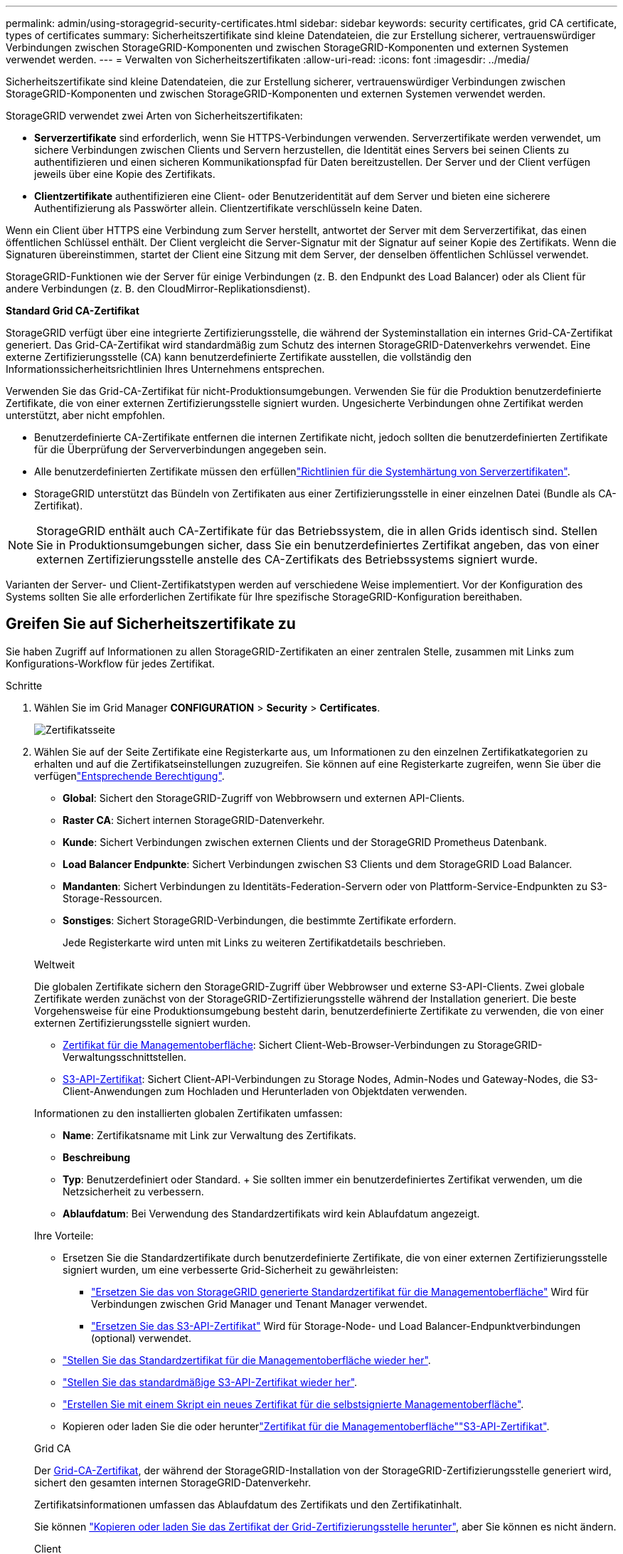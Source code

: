 ---
permalink: admin/using-storagegrid-security-certificates.html 
sidebar: sidebar 
keywords: security certificates, grid CA certificate, types of certificates 
summary: Sicherheitszertifikate sind kleine Datendateien, die zur Erstellung sicherer, vertrauenswürdiger Verbindungen zwischen StorageGRID-Komponenten und zwischen StorageGRID-Komponenten und externen Systemen verwendet werden. 
---
= Verwalten von Sicherheitszertifikaten
:allow-uri-read: 
:icons: font
:imagesdir: ../media/


[role="lead"]
Sicherheitszertifikate sind kleine Datendateien, die zur Erstellung sicherer, vertrauenswürdiger Verbindungen zwischen StorageGRID-Komponenten und zwischen StorageGRID-Komponenten und externen Systemen verwendet werden.

StorageGRID verwendet zwei Arten von Sicherheitszertifikaten:

* *Serverzertifikate* sind erforderlich, wenn Sie HTTPS-Verbindungen verwenden. Serverzertifikate werden verwendet, um sichere Verbindungen zwischen Clients und Servern herzustellen, die Identität eines Servers bei seinen Clients zu authentifizieren und einen sicheren Kommunikationspfad für Daten bereitzustellen. Der Server und der Client verfügen jeweils über eine Kopie des Zertifikats.
* *Clientzertifikate* authentifizieren eine Client- oder Benutzeridentität auf dem Server und bieten eine sicherere Authentifizierung als Passwörter allein. Clientzertifikate verschlüsseln keine Daten.


Wenn ein Client über HTTPS eine Verbindung zum Server herstellt, antwortet der Server mit dem Serverzertifikat, das einen öffentlichen Schlüssel enthält. Der Client vergleicht die Server-Signatur mit der Signatur auf seiner Kopie des Zertifikats. Wenn die Signaturen übereinstimmen, startet der Client eine Sitzung mit dem Server, der denselben öffentlichen Schlüssel verwendet.

StorageGRID-Funktionen wie der Server für einige Verbindungen (z. B. den Endpunkt des Load Balancer) oder als Client für andere Verbindungen (z. B. den CloudMirror-Replikationsdienst).

*Standard Grid CA-Zertifikat*

StorageGRID verfügt über eine integrierte Zertifizierungsstelle, die während der Systeminstallation ein internes Grid-CA-Zertifikat generiert. Das Grid-CA-Zertifikat wird standardmäßig zum Schutz des internen StorageGRID-Datenverkehrs verwendet. Eine externe Zertifizierungsstelle (CA) kann benutzerdefinierte Zertifikate ausstellen, die vollständig den Informationssicherheitsrichtlinien Ihres Unternehmens entsprechen.

Verwenden Sie das Grid-CA-Zertifikat für nicht-Produktionsumgebungen. Verwenden Sie für die Produktion benutzerdefinierte Zertifikate, die von einer externen Zertifizierungsstelle signiert wurden. Ungesicherte Verbindungen ohne Zertifikat werden unterstützt, aber nicht empfohlen.

* Benutzerdefinierte CA-Zertifikate entfernen die internen Zertifikate nicht, jedoch sollten die benutzerdefinierten Zertifikate für die Überprüfung der Serververbindungen angegeben sein.
* Alle benutzerdefinierten Zertifikate müssen den erfüllenlink:../harden/hardening-guideline-for-server-certificates.html["Richtlinien für die Systemhärtung von Serverzertifikaten"].
* StorageGRID unterstützt das Bündeln von Zertifikaten aus einer Zertifizierungsstelle in einer einzelnen Datei (Bundle als CA-Zertifikat).



NOTE: StorageGRID enthält auch CA-Zertifikate für das Betriebssystem, die in allen Grids identisch sind. Stellen Sie in Produktionsumgebungen sicher, dass Sie ein benutzerdefiniertes Zertifikat angeben, das von einer externen Zertifizierungsstelle anstelle des CA-Zertifikats des Betriebssystems signiert wurde.

Varianten der Server- und Client-Zertifikatstypen werden auf verschiedene Weise implementiert. Vor der Konfiguration des Systems sollten Sie alle erforderlichen Zertifikate für Ihre spezifische StorageGRID-Konfiguration bereithaben.



== Greifen Sie auf Sicherheitszertifikate zu

Sie haben Zugriff auf Informationen zu allen StorageGRID-Zertifikaten an einer zentralen Stelle, zusammen mit Links zum Konfigurations-Workflow für jedes Zertifikat.

.Schritte
. Wählen Sie im Grid Manager *CONFIGURATION* > *Security* > *Certificates*.
+
image::security_certificates.png[Zertifikatsseite]

. Wählen Sie auf der Seite Zertifikate eine Registerkarte aus, um Informationen zu den einzelnen Zertifikatkategorien zu erhalten und auf die Zertifikatseinstellungen zuzugreifen. Sie können auf eine Registerkarte zugreifen, wenn Sie über die verfügenlink:admin-group-permissions.html["Entsprechende Berechtigung"].
+
** *Global*: Sichert den StorageGRID-Zugriff von Webbrowsern und externen API-Clients.
** *Raster CA*: Sichert internen StorageGRID-Datenverkehr.
** *Kunde*: Sichert Verbindungen zwischen externen Clients und der StorageGRID Prometheus Datenbank.
** *Load Balancer Endpunkte*: Sichert Verbindungen zwischen S3 Clients und dem StorageGRID Load Balancer.
** *Mandanten*: Sichert Verbindungen zu Identitäts-Federation-Servern oder von Plattform-Service-Endpunkten zu S3-Storage-Ressourcen.
** *Sonstiges*: Sichert StorageGRID-Verbindungen, die bestimmte Zertifikate erfordern.
+
Jede Registerkarte wird unten mit Links zu weiteren Zertifikatdetails beschrieben.

+
[role="tabbed-block"]
====
.Weltweit
--
Die globalen Zertifikate sichern den StorageGRID-Zugriff über Webbrowser und externe S3-API-Clients. Zwei globale Zertifikate werden zunächst von der StorageGRID-Zertifizierungsstelle während der Installation generiert. Die beste Vorgehensweise für eine Produktionsumgebung besteht darin, benutzerdefinierte Zertifikate zu verwenden, die von einer externen Zertifizierungsstelle signiert wurden.

*** <<Zertifikat für die Managementoberfläche>>: Sichert Client-Web-Browser-Verbindungen zu StorageGRID-Verwaltungsschnittstellen.
*** <<S3-API-Zertifikat>>: Sichert Client-API-Verbindungen zu Storage Nodes, Admin-Nodes und Gateway-Nodes, die S3-Client-Anwendungen zum Hochladen und Herunterladen von Objektdaten verwenden.


Informationen zu den installierten globalen Zertifikaten umfassen:

*** *Name*: Zertifikatsname mit Link zur Verwaltung des Zertifikats.
*** *Beschreibung*
*** *Typ*: Benutzerdefiniert oder Standard. + Sie sollten immer ein benutzerdefiniertes Zertifikat verwenden, um die Netzsicherheit zu verbessern.
*** *Ablaufdatum*: Bei Verwendung des Standardzertifikats wird kein Ablaufdatum angezeigt.


Ihre Vorteile:

*** Ersetzen Sie die Standardzertifikate durch benutzerdefinierte Zertifikate, die von einer externen Zertifizierungsstelle signiert wurden, um eine verbesserte Grid-Sicherheit zu gewährleisten:
+
**** link:configuring-custom-server-certificate-for-grid-manager-tenant-manager.html["Ersetzen Sie das von StorageGRID generierte Standardzertifikat für die Managementoberfläche"] Wird für Verbindungen zwischen Grid Manager und Tenant Manager verwendet.
**** link:configuring-custom-server-certificate-for-storage-node.html["Ersetzen Sie das S3-API-Zertifikat"] Wird für Storage-Node- und Load Balancer-Endpunktverbindungen (optional) verwendet.


*** link:configuring-custom-server-certificate-for-grid-manager-tenant-manager.html#restore-the-default-management-interface-certificate["Stellen Sie das Standardzertifikat für die Managementoberfläche wieder her"].
*** link:configuring-custom-server-certificate-for-storage-node.html#restore-the-default-s3-api-certificate["Stellen Sie das standardmäßige S3-API-Zertifikat wieder her"].
*** link:configuring-custom-server-certificate-for-grid-manager-tenant-manager.html#use-a-script-to-generate-a-new-self-signed-management-interface-certificate["Erstellen Sie mit einem Skript ein neues Zertifikat für die selbstsignierte Managementoberfläche"].
*** Kopieren oder laden Sie die  oder herunterlink:configuring-custom-server-certificate-for-grid-manager-tenant-manager.html#download-or-copy-the-management-interface-certificate["Zertifikat für die Managementoberfläche"]link:configuring-custom-server-certificate-for-storage-node.html#download-or-copy-the-s3-api-certificate["S3-API-Zertifikat"].


--
.Grid CA
--
Der <<gridca_details,Grid-CA-Zertifikat>>, der während der StorageGRID-Installation von der StorageGRID-Zertifizierungsstelle generiert wird, sichert den gesamten internen StorageGRID-Datenverkehr.

Zertifikatsinformationen umfassen das Ablaufdatum des Zertifikats und den Zertifikatinhalt.

Sie können link:copying-storagegrid-system-ca-certificate.html["Kopieren oder laden Sie das Zertifikat der Grid-Zertifizierungsstelle herunter"], aber Sie können es nicht ändern.

--
.Client
--
<<adminclientcert_details,Client-Zertifikate>>, Von einer externen Zertifizierungsstelle generiert, sichern Sie die Verbindungen zwischen externen Überwachungstools und der StorageGRID Prometheus Datenbank.

Die Zertifikatstabelle verfügt über eine Zeile für jedes konfigurierte Clientzertifikat und gibt an, ob das Zertifikat zusammen mit dem Ablaufdatum des Zertifikats für den Zugriff auf die Prometheus-Datenbank verwendet werden kann.

Ihre Vorteile:

*** link:configuring-administrator-client-certificates.html#add-client-certificates["Hochladen oder Generieren eines neuen Clientzertifikats"]
*** Wählen Sie einen Zertifikatnamen aus, um die Zertifikatdetails anzuzeigen, in denen Sie:
+
**** link:configuring-administrator-client-certificates.html#edit-client-certificates["Ändern Sie den Namen des Client-Zertifikats."]
**** link:configuring-administrator-client-certificates.html#edit-client-certificates["Legen Sie die Zugriffsberechtigung für Prometheus fest."]
**** link:configuring-administrator-client-certificates.html#edit-client-certificates["Laden Sie das Clientzertifikat hoch, und ersetzen Sie es."]
**** link:configuring-administrator-client-certificates.html#download-or-copy-client-certificates["Kopieren Sie das Client-Zertifikat, oder laden Sie es herunter."]
**** link:configuring-administrator-client-certificates.html#remove-client-certificates["Entfernen Sie das Clientzertifikat."]


*** Wählen Sie *actions*, um schnell link:configuring-administrator-client-certificates.html#edit-client-certificates["Bearbeiten"], link:configuring-administrator-client-certificates.html#attach-new-client-certificate["Anhängen"]oder link:configuring-administrator-client-certificates.html#remove-client-certificates["Entfernen"] ein Client-Zertifikat auszuwählen. Sie können bis zu 10 Clientzertifikate auswählen und gleichzeitig mit *Actions* > *Remove* entfernen.


--
.Load Balancer-Endpunkte
--
<<Endpunkt-Zertifikat für Load Balancer,Load Balancer-Endpunktzertifikate>> Sichern der Verbindungen zwischen S3-Clients und dem StorageGRID Load Balancer-Service auf Gateway-Nodes und Admin-Nodes

Die Endpunkttabelle des Load Balancers verfügt über eine Zeile für jeden konfigurierten Load Balancer-Endpunkt und gibt an, ob das globale S3-API-Zertifikat oder ein benutzerdefiniertes Endpunktzertifikat des Load Balancer für den Endpunkt verwendet wird. Es wird auch das Ablaufdatum für jedes Zertifikat angezeigt.


NOTE: Änderungen an einem Endpunktzertifikat können bis zu 15 Minuten dauern, bis sie auf alle Knoten angewendet werden können.

Ihre Vorteile:

*** link:configuring-load-balancer-endpoints.html["Anzeigen eines Endpunkts für die Lastverteilung"], Einschließlich der Zertifikatdetails.
*** link:../fabricpool/creating-load-balancer-endpoint-for-fabricpool.html["Geben Sie ein Endpoint-Zertifikat für den Load Balancer für FabricPool an."]
*** link:configuring-load-balancer-endpoints.html["Verwenden Sie das globale S3-API-Zertifikat"] Statt ein neues Endpunktzertifikat für den Load Balancer zu erzeugen.


--
.Mandanten
--
Mandanten können ihre Verbindungen zu StorageGRID nutzen <<Zertifikat für Identitätsföderation,Identity Federation Server-Zertifikate>> oder <<Endpoint-Zertifikat für Plattform-Services,Endpoint-Zertifikate für Plattformservice>>sichern.

Die Mandantentabelle verfügt über eine Zeile für jeden Mandanten und gibt an, ob jeder Mandant die Berechtigung hat, seine eigenen Identitätsquellen- oder Plattform-Services zu nutzen.

Ihre Vorteile:

*** link:../tenant/signing-in-to-tenant-manager.html["Wählen Sie einen Mandantennamen aus, um sich beim Mandanten-Manager anzumelden"]
*** link:../tenant/using-identity-federation.html["Wählen Sie einen Mandantennamen aus, um Details zur Identitätsföderation des Mandanten anzuzeigen"]
*** link:../tenant/editing-platform-services-endpoint.html["Wählen Sie einen Mandantennamen aus, um Details zu den Services der Mandantenplattform anzuzeigen"]
*** link:../tenant/creating-platform-services-endpoint.html["Festlegen eines Endpunktzertifikats für den Plattformservice während der Endpunkterstellung"]


--
.Sonstiges
--
StorageGRID verwendet andere Sicherheitszertifikate zu bestimmten Zwecken. Diese Zertifikate werden nach ihrem Funktionsnamen aufgelistet. Weitere Sicherheitszertifikate:

*** <<Endpunkt-Zertifikat für Cloud Storage Pool,Cloud Storage Pool-Zertifikate>>
*** <<Zertifikat für eine E-Mail-Benachrichtigung,Benachrichtigungszertifikate per E-Mail senden>>
*** <<Externes Syslog-Serverzertifikat,Externe Syslog-Server-Zertifikate>>
*** <<grid-federation-certificate,Verbindungszertifikate für Grid Federation>>
*** <<Zertifikat für Identitätsföderation,Zertifikate für Identitätsföderation>>
*** <<KMS-Zertifikat (Key Management Server),KMS-Zertifikate (Key Management Server)>>
*** <<SSO-Zertifikat (Single Sign On),Einzelanmelde-Zertifikate>>


Informationen geben den Zertifikattyp an, den eine Funktion verwendet, sowie die Gültigkeitsdaten des Server- und Clientzertifikats. Wenn Sie einen Funktionsnamen auswählen, wird eine Browserregisterkarte geöffnet, auf der Sie die Zertifikatdetails anzeigen und bearbeiten können.


NOTE: Sie können Informationen für andere Zertifikate nur anzeigen und darauf zugreifen, wenn Sie über die verfügenlink:admin-group-permissions.html["Entsprechende Berechtigung"].

Ihre Vorteile:

*** link:../ilm/creating-cloud-storage-pool.html["Festlegen eines Cloud-Storage-Pool-Zertifikats für S3, C2S S3 oder Azure"]
*** link:../monitor/email-alert-notifications.html["Legen Sie ein Zertifikat für Benachrichtigungen per E-Mail fest"]
*** link:../monitor/configure-audit-messages.html#use-external-syslog-server["Verwenden Sie ein Zertifikat für einen externen Syslog-Server"]
*** link:grid-federation-manage-connection.html#rotate-connection-certificates["Verbindungszertifikate für Netzverbund drehen"]
*** link:using-identity-federation.html["Anzeigen und Bearbeiten eines Zertifikats für die Identitätsföderation"]
*** link:kms-adding.html["Laden Sie den KMS-Server (Key Management Server) und die Clientzertifikate hoch"]
*** link:creating-relying-party-trusts-in-ad-fs.html#create-a-relying-party-trust-manually["Geben Sie manuell ein SSO-Zertifikat für eine vertrauenswürdige Partei an"]


--
====






== Details zum Sicherheitszertifikat

Jede Art von Sicherheitszertifikat wird unten beschrieben, mit Links zu den Implementierungsanleitungen.



=== Zertifikat für die Managementoberfläche

[cols="1a,1a,1a,1a"]
|===
| Zertifikatstyp | Beschreibung | Speicherort für die Navigation | Details 


 a| 
Server
 a| 
Authentifiziert die Verbindung zwischen Client-Webbrowsern und der StorageGRID-Managementoberfläche, sodass Benutzer ohne Sicherheitswarnungen auf Grid-Manager und Mandantenmanager zugreifen können.

Dieses Zertifikat authentifiziert auch Grid Management-API- und Mandantenmanagement-API-Verbindungen.

Sie können das bei der Installation erstellte Standardzertifikat verwenden oder ein benutzerdefiniertes Zertifikat hochladen.
 a| 
*KONFIGURATION* > *Sicherheit* > *Zertifikate*, wählen Sie die Registerkarte *Global* und wählen Sie dann *Management Interface Certificate* aus
 a| 
link:configuring-custom-server-certificate-for-grid-manager-tenant-manager.html["Konfigurieren Sie Zertifikate für die Managementoberfläche"]

|===


=== S3-API-Zertifikat

[cols="1a,1a,1a,1a"]
|===
| Zertifikatstyp | Beschreibung | Speicherort für die Navigation | Details 


 a| 
Server
 a| 
Authentifiziert sichere S3-Clientverbindungen zu einem Storage-Node und zu Endpunkten für den Load Balancer (optional).
 a| 
*CONFIGURATION* > *Security* > *Certificates*, wählen Sie die Registerkarte *Global* und dann *S3 API-Zertifikat*
 a| 
link:configuring-custom-server-certificate-for-storage-node.html["Konfigurieren Sie S3-API-Zertifikate"]

|===


=== Grid-CA-Zertifikat

Siehe <<gridca_details,Beschreibung des Standard Grid CA-Zertifikats>>.



=== Administrator-Client-Zertifikat

[cols="1a,1a,1a,1a"]
|===
| Zertifikatstyp | Beschreibung | Speicherort für die Navigation | Details 


 a| 
Client
 a| 
Wird auf jedem Client installiert, sodass StorageGRID den externen Client-Zugriff authentifizieren kann.

* Ermöglicht autorisierten externen Clients den Zugriff auf die StorageGRID Prometheus-Datenbank.
* Ermöglicht die sichere Überwachung von StorageGRID mit externen Tools.

 a| 
*KONFIGURATION* > *Sicherheit* > *Zertifikate* und dann die Registerkarte *Client* wählen
 a| 
link:configuring-administrator-client-certificates.html["Konfigurieren Sie Client-Zertifikate"]

|===


=== Endpunkt-Zertifikat für Load Balancer

[cols="1a,1a,1a,1a"]
|===
| Zertifikatstyp | Beschreibung | Speicherort für die Navigation | Details 


 a| 
Server
 a| 
Authentifiziert die Verbindung zwischen S3 Clients und dem StorageGRID Load Balancer auf Gateway-Nodes und Admin-Nodes. Sie können ein Load Balancer-Zertifikat hochladen oder generieren, wenn Sie einen Load Balancer-Endpunkt konfigurieren. Client-Applikationen verwenden das Load Balancer-Zertifikat, wenn Sie eine Verbindung zu StorageGRID herstellen, um Objektdaten zu speichern und abzurufen.

Sie können auch eine benutzerdefinierte Version des globalen  Zertifikats verwenden<<S3-API-Zertifikat>>, um Verbindungen zum Load Balancer-Dienst zu authentifizieren. Wenn das globale Zertifikat zur Authentifizierung von Load Balancer-Verbindungen verwendet wird, müssen Sie kein separates Zertifikat für jeden Load Balancer-Endpunkt hochladen oder generieren.

*Hinweis:* das Zertifikat, das für die Load Balancer Authentifizierung verwendet wird, ist das am häufigsten verwendete Zertifikat während des normalen StorageGRID-Betriebs.
 a| 
*KONFIGURATION* > *Netzwerk* > *Load Balancer-Endpunkte*
 a| 
* link:configuring-load-balancer-endpoints.html["Konfigurieren von Load Balancer-Endpunkten"]
* link:../fabricpool/creating-load-balancer-endpoint-for-fabricpool.html["Erstellen eines Load Balancer-Endpunkts für FabricPool"]


|===


=== Endpunkt-Zertifikat für Cloud Storage Pool

[cols="1a,1a,1a,1a"]
|===
| Zertifikatstyp | Beschreibung | Speicherort für die Navigation | Details 


 a| 
Server
 a| 
Authentifiziert die Verbindung von einem StorageGRID Cloud Storage Pool auf einem externen Storage-Standort wie S3 Glacier oder Microsoft Azure Blob Storage. Für jeden Cloud-Provider-Typ ist ein anderes Zertifikat erforderlich.
 a| 
*ILM* > *Speicherpools*
 a| 
link:../ilm/creating-cloud-storage-pool.html["Erstellen Sie einen Cloud-Storage-Pool"]

|===


=== Zertifikat für eine E-Mail-Benachrichtigung

[cols="1a,1a,1a,1a"]
|===
| Zertifikatstyp | Beschreibung | Speicherort für die Navigation | Details 


 a| 
Server und Client
 a| 
Authentifiziert die Verbindung zwischen einem SMTP-E-Mail-Server und StorageGRID, die für Benachrichtigungen verwendet werden.

* Wenn die Kommunikation mit dem SMTP-Server TLS (Transport Layer Security) erfordert, müssen Sie das CA-Zertifikat für den E-Mail-Server angeben.
* Geben Sie ein Clientzertifikat nur an, wenn für den SMTP-E-Mail-Server Clientzertifikate zur Authentifizierung erforderlich sind.

 a| 
*ALARME* > *E-Mail-Einrichtung*
 a| 
link:../monitor/email-alert-notifications.html["Richten Sie E-Mail-Benachrichtigungen für Warnmeldungen ein"]

|===


=== Externes Syslog-Serverzertifikat

[cols="1a,1a,1a,1a"]
|===
| Zertifikatstyp | Beschreibung | Speicherort für die Navigation | Details 


 a| 
Server
 a| 
Authentifiziert die TLS- oder RELP/TLS-Verbindung zwischen einem externen Syslog-Server, der Ereignisse in StorageGRID protokolliert.

*Hinweis:* für TCP-, RELP/TCP- und UDP-Verbindungen zu einem externen Syslog-Server ist kein externes Syslog-Serverzertifikat erforderlich.
 a| 
*KONFIGURATION* > *Überwachung* > *Audit und Syslog-Server*
 a| 
link:../monitor/configure-audit-messages.html#use-external-syslog-server["Verwenden Sie einen externen Syslog-Server"]

|===


=== [[Grid-Federation-Certificate]]Verbindungszertifikat für Grid Federation

[cols="1a,1a,1a,1a"]
|===
| Zertifikatstyp | Beschreibung | Speicherort für die Navigation | Details 


 a| 
Server und Client
 a| 
Authentifizieren und verschlüsseln Sie Informationen, die zwischen dem aktuellen StorageGRID-System und einem anderen Grid in einer Grid-Verbundverbindung gesendet werden.
 a| 
*KONFIGURATION* > *System* > *Grid Federation*
 a| 
* link:grid-federation-create-connection.html["Erstellen von Grid Federation-Verbindungen"]
* link:grid-federation-manage-connection.html#rotate_grid_fed_certificates["Verbindungszertifikate drehen"]


|===


=== Zertifikat für Identitätsföderation

[cols="1a,1a,1a,1a"]
|===
| Zertifikatstyp | Beschreibung | Speicherort für die Navigation | Details 


 a| 
Server
 a| 
Authentifiziert die Verbindung zwischen StorageGRID und einem externen Identitäts-Provider, z. B. Active Directory, OpenLDAP oder Oracle Directory Server. Wird für Identitätsföderation verwendet, durch die Administratoren und Benutzer von einem externen System gemanagt werden können.
 a| 
*KONFIGURATION* > *Zugangskontrolle* > *Identitätsverbund*
 a| 
link:using-identity-federation.html["Verwenden Sie den Identitätsverbund"]

|===


=== KMS-Zertifikat (Key Management Server)

[cols="1a,1a,1a,1a"]
|===
| Zertifikatstyp | Beschreibung | Speicherort für die Navigation | Details 


 a| 
Server und Client
 a| 
Authentifiziert die Verbindung zwischen StorageGRID und einem externen Verschlüsselungsmanagement-Server (KMS), der Verschlüsselungsschlüssel für die StorageGRID Appliance-Nodes bereitstellt.
 a| 
*KONFIGURATION* > *Sicherheit* > *Schlüsselverwaltungsserver*
 a| 
link:kms-adding.html["Hinzufügen eines Verschlüsselungsmanagement-Servers (KMS)"]

|===


=== Endpoint-Zertifikat für Plattform-Services

[cols="1a,1a,1a,1a"]
|===
| Zertifikatstyp | Beschreibung | Speicherort für die Navigation | Details 


 a| 
Server
 a| 
Authentifiziert die Verbindung vom StorageGRID Plattform-Service zu einer S3-Storage-Ressource.
 a| 
*Tenant Manager* > *STORAGE (S3)* > *Plattform-Services-Endpunkte*
 a| 
link:../tenant/creating-platform-services-endpoint.html["Endpunkt für Plattformservices erstellen"]

link:../tenant/editing-platform-services-endpoint.html["Endpunkt der Plattformdienste bearbeiten"]

|===


=== SSO-Zertifikat (Single Sign On)

[cols="1a,1a,1a,1a"]
|===
| Zertifikatstyp | Beschreibung | Speicherort für die Navigation | Details 


 a| 
Server
 a| 
Authentifiziert die Verbindung zwischen Services der Identitätsföderation, z. B. Active Directory Federation Services (AD FS) und StorageGRID, die für SSO-Anforderungen (Single Sign On) verwendet werden.
 a| 
*KONFIGURATION* > *Zugangskontrolle* > *Single Sign-On*
 a| 
link:how-sso-works.html["Konfigurieren Sie Single Sign-On"]

|===


== Beispiele für Zertifikate



=== Beispiel 1: Load Balancer Service

In diesem Beispiel fungiert StorageGRID als Server.

. Sie konfigurieren einen Load Balancer-Endpunkt und laden ein Serverzertifikat in StorageGRID hoch oder erstellen.
. Sie konfigurieren eine S3-Client-Verbindung zum Load Balancer-Endpunkt und laden dasselbe Zertifikat auf den Client hoch.
. Wenn der Client Daten speichern oder abrufen möchte, stellt er über HTTPS eine Verbindung zum Load Balancer-Endpunkt her.
. StorageGRID antwortet mit dem Serverzertifikat, das einen öffentlichen Schlüssel enthält, und mit einer Signatur auf Grundlage des privaten Schlüssels.
. Der Client vergleicht die Server-Signatur mit der Signatur auf seiner Kopie des Zertifikats. Wenn die Signaturen übereinstimmen, startet der Client eine Sitzung mit demselben öffentlichen Schlüssel.
. Der Client sendet Objektdaten an StorageGRID.




=== Beispiel 2: Externer KMS (Key Management Server)

In diesem Beispiel fungiert StorageGRID als Client.

. Mithilfe der Software für den externen Verschlüsselungsmanagement-Server konfigurieren Sie StorageGRID als KMS-Client und erhalten ein von einer Zertifizierungsstelle signiertes Serverzertifikat, ein öffentliches Clientzertifikat und den privaten Schlüssel für das Clientzertifikat.
. Mit dem Grid Manager konfigurieren Sie einen KMS-Server und laden die Server- und Client-Zertifikate sowie den privaten Client-Schlüssel hoch.
. Wenn ein StorageGRID-Node einen Verschlüsselungsschlüssel benötigt, fordert er den KMS-Server an, der Daten des Zertifikats enthält und eine auf dem privaten Schlüssel basierende Signatur.
. Der KMS-Server validiert die Zertifikatsignatur und entscheidet, dass er StorageGRID vertrauen kann.
. Der KMS-Server antwortet über die validierte Verbindung.

